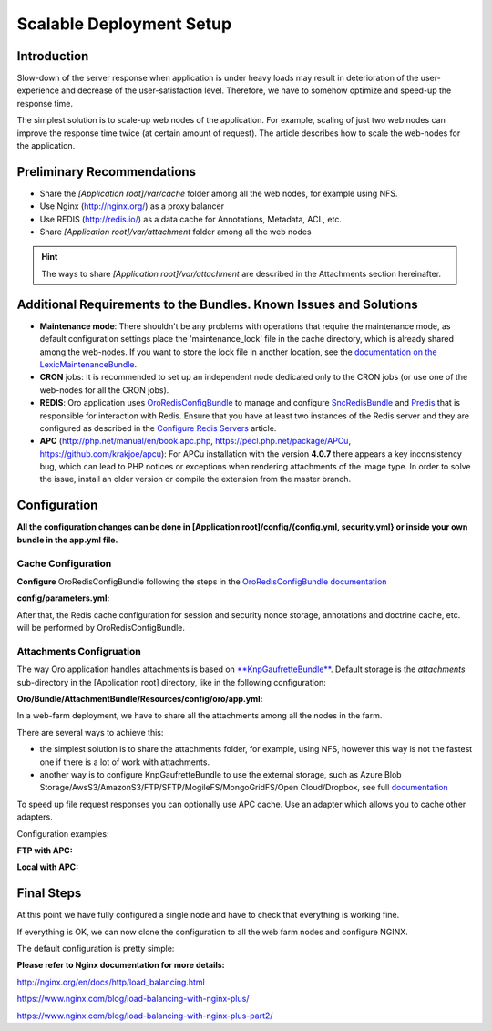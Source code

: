 .. _scalable_deployment:

Scalable Deployment Setup
=========================

Introduction
------------

Slow-down of the server response when application is under heavy loads may result in deterioration of the 
user-experience and decrease of the user-satisfaction level. Therefore, we have to somehow optimize and speed-up the 
response time.

The simplest solution is to scale-up web nodes of the application. For example, scaling of just two web nodes can 
improve the response time twice (at certain amount of request). The article describes how to scale the web-nodes for the 
application.

Preliminary Recommendations
---------------------------

- Share the *[Application root]/var/cache* folder among all the web nodes, for example using NFS.

- Use Nginx (http://nginx.org/) as a proxy balancer

- Use REDIS (http://redis.io/) as a data cache for Annotations, Metadata, ACL, etc.

- Share *[Application root]/var/attachment* folder among all the web nodes

.. hint::

    The ways to share *[Application root]/var/attachment* are described in the Attachments section hereinafter.

Additional Requirements to the Bundles. Known Issues and Solutions
------------------------------------------------------------------

- **Maintenance mode**: There shouldn't be any problems with operations that require the maintenance mode, as default 
  configuration settings place the 'maintenance_lock' file in the cache directory, which is already shared among the 
  web-nodes.
  If you want to store the lock file in another location, see the `documentation on the 
  LexicMaintenanceBundle <https://github.com/lexik/LexikMaintenanceBundle/blob/master/Resources/doc/index.md>`_.

- **CRON** jobs: It is recommended to set up an independent node dedicated only to the CRON jobs (or use one of the web-nodes for all the CRON jobs).

- **REDIS**: Oro application uses `OroRedisConfigBundle <https://github.com/oroinc/redis-config>`_ to manage and configure `SncRedisBundle <https://github.com/snc/SncRedisBundle>`_ and `Predis <https://github.com/nrk/predis>`_ that is responsible for interaction with Redis. Ensure that you have at least two instances of the Redis server and they are configured as described in the `Configure Redis Servers <https://github.com/oroinc/redis-config#configure-redis-servers>`_  article.

- **APC** (http://php.net/manual/en/book.apc.php, https://pecl.php.net/package/APCu, https://github.com/krakjoe/apcu):  For APCu installation with the version **4.0.7** there appears a key inconsistency bug, which can lead to PHP notices or exceptions when rendering attachments of the image type. In order to solve the issue, install an older version or compile the extension from the master branch.


Configuration
-------------

**All the configuration changes can be done in [Application root]/config/{config.yml, security.yml} or inside your
own bundle in the app.yml file.**

Cache Configuration
~~~~~~~~~~~~~~~~~~~

**Configure** OroRedisConfigBundle following the steps in the 
`OroRedisConfigBundle documentation <https://github.com/oroinc/redis-config#configure-application>`_

**config/parameters.yml:**

.. code-block:: yaml
    :linenos:
   
    session_handler:    'snc_redis.session.handler'
    redis_dsn_session:  'redis://127.0.0.1:6379/0'
    redis_dsn_cache:    'redis://127.0.0.1:6380/0'
    redis_dsn_doctrine: 'redis://127.0.0.1:6380/1'
   
After that, the Redis cache configuration for session and security nonce storage, annotations and doctrine cache, etc.
will be performed by OroRedisConfigBundle.

Attachments Configruation
~~~~~~~~~~~~~~~~~~~~~~~~~

The way Oro application handles attachments is based on 
`**KnpGaufretteBundle** <https://github.com/KnpLabs/KnpGaufretteBundle>`_. Default storage is the *attachments* 
sub-directory in the [Application root] directory, like in the following configuration:

**Oro/Bundle/AttachmentBundle/Resources/config/oro/app.yml:**

.. code-block:: yaml
    :linenos:
   
    knp_gaufrette:
       adapters:
           attachments:
               local:
                   directory: "%kernel.root_dir%/attachment"
       filesystems:
           attachments:
               adapter: attachments
               alias:   attachments_filesystem

In a web-farm deployment, we have to share all the attachments among all the nodes in the farm. 

There are several ways to achieve this:

- the simplest solution is to share the attachments folder, for example, using NFS, however this way is not the fastest one if there is a lot of work with attachments.

- another way is to configure KnpGaufretteBundle to use the external storage, such as 
  Azure Blob Storage/AwsS3/AmazonS3/FTP/SFTP/MogileFS/MongoGridFS/Open Cloud/Dropbox, see full 
  `documentation <https://github.com/KnpLabs/KnpGaufretteBundle/blob/master/README.md>`_ 
  
To speed up file request responses you can optionally use APC cache. Use an adapter which allows you to cache other 
adapters.

Configuration examples:

**FTP with APC:**

.. code-block:: yaml
    :linenos:


    knp_gaufrette:
       adapters:
           attachments:
               ftp:
                   host: 192.168.1.1 # IP or domain or localhost
                   username: dev
                   password: dev
                   directory: /media/temp
                   create: true
                   mode: FTP_BINARY
           attachments_apc:
               apc:
                   prefix: file.
                   ttl: 0
           attachments_cache:
               cache:
                   source: attachments
                   cache: attachments_apc
                   ttl: 7200
       filesystems:
           attachments:
               adapter: attachments_cache
               alias:   attachments_filesystem


**Local with APC:**
 
.. code-block:: yaml
    :linenos:

    knp_gaufrette:
       adapters:
           attachments:
               local:
                   directory: "%kernel.root_dir%/attachment"
           attachments_apc:
               apc:
                   prefix: file.
                   ttl: 0
           attachments_cache:
               cache:
                   source: attachments
                   cache: attachments_apc
                   ttl: 7200
       filesystems:
           attachments:
               adapter: attachments_cache
               alias:   attachments_filesystem

Final Steps
-----------

At this point we have fully configured a single node and have to check that everything is working fine.

If everything is OK, we can now clone the configuration to all the web farm nodes and configure NGINX.

The default configuration is pretty simple:

.. code-block:: none
    :linenos:

    http {
       server {
           listen 80;
           location / {
               proxy_pass http://application;
           }
       }

       upstream application {
           server node1.local.com;
           server node2.local.com;
           server node3.local.com;
       }
    }
    

**Please refer to Nginx documentation for more details:**

http://nginx.org/en/docs/http/load_balancing.html

https://www.nginx.com/blog/load-balancing-with-nginx-plus/

https://www.nginx.com/blog/load-balancing-with-nginx-plus-part2/
                        
